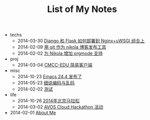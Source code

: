#+TITLE: List of My Notes

   + techs
     + 2014-03-30 [[file:techs/django-he-flask-ru-he-bu-shu-dao-nginx-he-uwsgi-zu-he-shang.org][Django 和 Flask 如何部署到 Nginx+uWSGI 组合上]]
     + 2014-02-09 [[file:techs/yong-git-zuo-wei-nikola-bo-ke-fa-bu-gong-ju.org][用 git 作为 nikola 博客发布工具]]
     + 2014-02-02 [[file:techs/wei-nikola-zeng-jia-orgmode-zhi-chi.org][为 Nikola 增加 orgmode 支持]]
   + proj
     + 2014-03-04 [[file:proj/cmcc-edu-jian-yi-ke-hu-duan.org][CMCC-EDU 简易客户端]]
   + misc
     + 2014-10-23 [[file:misc/emacs-24.4-release.org][Emacs 24.4 发布了]]
     + 2014-05-23 [[file:misc/xi-shuo-bian-ma-yu-luan-ma.org][细说编码与乱码]]
     + 2014-02-02 [[file:misc/ce-shi.org][测试]]
   + life
     + 2014-10-26 [[file:life/beijing-marathon-2014.org][2014年北京马拉松]]
     + 2014-03-02 [[file:life/avos-hackathon-huo-dong.org][AVOS Cloud Hackathon 活动]]
   + 2014-02-01 [[file:about.org][About Me]]
